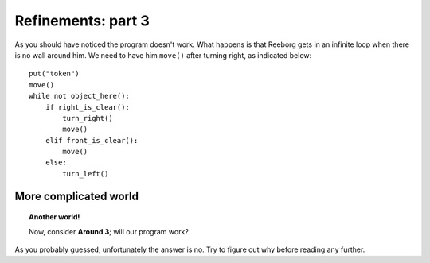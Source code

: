 Refinements: part 3
===================

As you should have noticed the program doesn't work. What happens is
that Reeborg gets in an infinite loop when there is no wall around him.
We need to have him ``move()`` after turning right, as indicated below::

    put("token")
    move()
    while not object_here():
        if right_is_clear():
            turn_right()
            move()
        elif front_is_clear():
            move()
        else:
            turn_left()

More complicated world
----------------------

.. topic:: Another world!

    Now, consider **Around 3**; will our program work?

As you probably guessed, unfortunately the answer is no. Try to figure
out why before reading any further.

